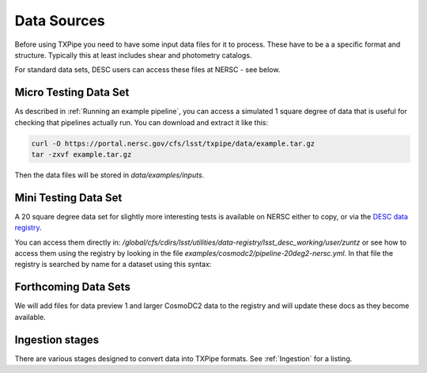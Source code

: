Data Sources
============

Before using TXPipe you need to have some input data files for it to process. These have to be a a specific format and structure. Typically this at least includes shear and photometry catalogs.

For standard data sets, DESC users can access these files at NERSC - see below.


Micro Testing Data Set
----------------------

As described in :ref:`Running an example pipeline`, you can access a simulated 1 square degree of data that is useful for checking that pipelines actually run. You can download and extract it like this:

.. code-block:: bash

    curl -O https://portal.nersc.gov/cfs/lsst/txpipe/data/example.tar.gz
    tar -zxvf example.tar.gz

Then the data files will be stored in `data/examples/inputs`.

Mini Testing Data Set
---------------------

A 20 square degree data set for slightly more interesting tests is available on NERSC either to copy, or via the `DESC data registry <https://lsstdesc.org/dataregistry/index.html>`_.

You can access them directly in: `/global/cfs/cdirs/lsst/utilities/data-registry/lsst_desc_working/user/zuntz` or see how to access them using the registry by looking in the file `examples/cosmodc2/pipeline-20deg2-nersc.yml`. In that file the registry is searched by name for a dataset using this syntax:


.. code-block:: yml
    shear_catalog:
        name: txpipe_cosmodc2_20deg2_shear_catalog.hdf5



Forthcoming Data Sets
---------------------

We will add files for data preview 1 and larger CosmoDC2 data to the registry and will update these docs as they become available.


Ingestion stages
----------------

There are various stages designed to convert data into TXPipe formats. See :ref:`Ingestion` for a listing.

